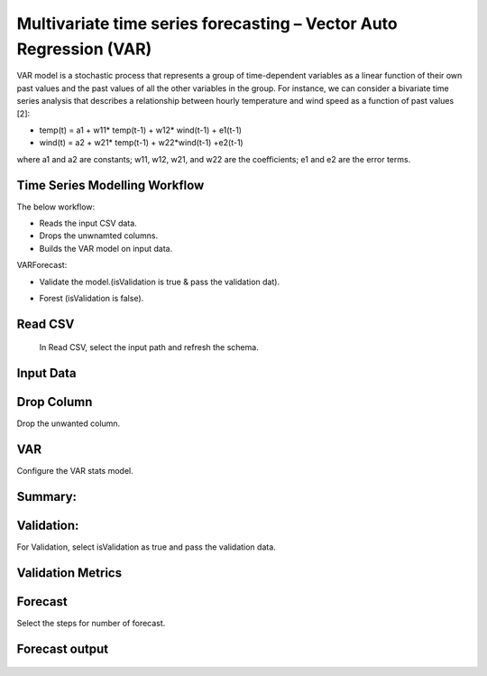 Multivariate time series forecasting – Vector Auto Regression (VAR)
===================================================================

VAR model is a stochastic process that represents a group of time-dependent variables as a linear function of their own past values and 
the past values of all the other variables in the group.
For instance, we can consider a bivariate time series analysis that describes a relationship between hourly temperature and wind speed as a function of 
past values [2]:

- temp(t) = a1 + w11* temp(t-1) + w12* wind(t-1) + e1(t-1)
- wind(t) = a2 + w21* temp(t-1) + w22*wind(t-1) +e2(t-1)
where a1 and a2 are constants; w11, w12, w21, and w22 are the coefficients; e1 and e2 are the error terms.

Time Series Modelling Workflow
------------------------------

The below workflow:

- Reads the input CSV data.
- Drops the unwnamted columns.
- Builds the VAR model on input data.

VARForecast:
   
- Validate the model.(isValidation is true & pass the validation dat).
- Forest (isValidation is false).
   
   .. figure:: ../../_assets/tutorials/time-series/var/TimeSeriesMulti-WF.png
      :alt: VAR
      :width: 70%   
   
Read CSV
---------
 In Read CSV, select the input path and refresh the schema.

   .. figure:: ../../_assets/tutorials/time-series/var/2.png
      :alt: VAR
      :width: 75% 
   
Input Data
---------- 

   .. figure:: ../../_assets/tutorials/time-series/var/3.png
      :alt: VAR
      :width: 75% 
   
Drop Column
-----------
Drop the unwanted column.

   .. figure:: ../../_assets/tutorials/time-series/var/4.png
      :alt: VAR
      :width: 75% 
   

VAR
-----------
Configure the VAR stats model.

   .. figure:: ../../_assets/tutorials/time-series/var/5.png
      :alt: VAR
      :width: 75% 
   
Summary:
--------

   .. figure:: ../../_assets/tutorials/time-series/var/summary.png
      :alt: VAR
      :width: 65% 


Validation:
--------
For Validation, select isValidation as true and pass the validation data.

   .. figure:: ../../_assets/tutorials/time-series/var/6.png
      :alt: VAR
      :width: 75% 
   
Validation Metrics
------------------
   .. figure:: ../../_assets/tutorials/time-series/var/validation-metrics.png
      :alt: VAR
      :width: 65%  
   
Forecast
-----------
Select the steps for number of forecast.

   .. figure:: ../../_assets/tutorials/time-series/var/7.png
      :alt: VAR
      :width: 75%  
 
Forecast output
---------------
   .. figure:: ../../_assets/tutorials/time-series/var/result.png
      :alt: VAR
      :width: 75%     

   
